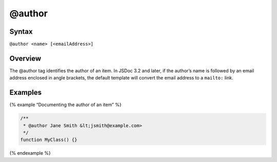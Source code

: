 @author
=============================

Syntax
------

``@author <name> [<emailAddress>]``

Overview
--------

The @author tag identifies the author of an item. In JSDoc 3.2 and
later, if the author’s name is followed by an email address enclosed in
angle brackets, the default template will convert the email address to a
``mailto:`` link.

Examples
--------

{% example “Documenting the author of an item” %}

.. code-block:: js

   /**
    * @author Jane Smith &lt;jsmith@example.com>
    */
   function MyClass() {}

{% endexample %}
